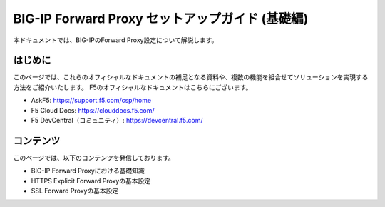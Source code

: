.. You can adapt this file completely to your liking, but it should at least
   contain the root `toctree` directive

BIG-IP Forward Proxy セットアップガイド (基礎編)
==============================================

本ドキュメントでは、BIG-IPのForward Proxy設定について解説します。

はじめに
--------------------------------
このページでは、これらのオフィシャルなドキュメントの補足となる資料や、複数の機能を組合せてソリューションを実現する方法をご紹介いたします。
F5のオフィシャルなドキュメントはこちらにございます。

- AskF5: https://support.f5.com/csp/home
- F5 Cloud Docs: https://clouddocs.f5.com/
- F5 DevCentral（コミュニティ）: https://devcentral.f5.com/

コンテンツ
--------------------------------
このページでは、以下のコンテンツを発信しております。

- BIG-IP Forward Proxyにおける基礎知識
- HTTPS Explicit Forward Proxyの基本設定
- SSL Forward Proxyの基本設定


